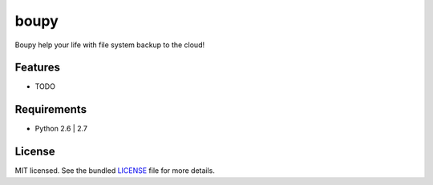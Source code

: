 ===============================
boupy
===============================

.. image:: https://badge.fury.io/py/boupy.png
    :target: http://badge.fury.io/py/boupy

.. image:: https://travis-ci.org/yograterol/boupy.png?branch=master
        :target: https://travis-ci.org/yograterol/boupy

.. image:: https://pypip.in/d/boupy/badge.png
        :target: https://crate.io/packages/boupy?version=latest


Boupy help your life with file system backup to the cloud!

Features
--------

* TODO

Requirements
------------

- Python 2.6 | 2.7

License
-------

MIT licensed. See the bundled `LICENSE <https://github.com/yograterol/boupy/blob/master/LICENSE>`_ file for more details.